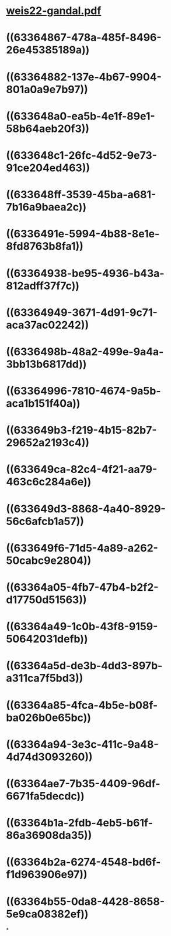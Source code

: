 * [[../assets/weis22-gandal_1664501826588_0.pdf][weis22-gandal.pdf]]
* ((63364867-478a-485f-8496-26e45385189a))
* ((63364882-137e-4b67-9904-801a0a9e7b97))
* ((633648a0-ea5b-4e1f-89e1-58b64aeb20f3))
* ((633648c1-26fc-4d52-9e73-91ce204ed463))
* ((633648ff-3539-45ba-a681-7b16a9baea2c))
* ((6336491e-5994-4b88-8e1e-8fd8763b8fa1))
* ((63364938-be95-4936-b43a-812adff37f7c))
* ((63364949-3671-4d91-9c71-aca37ac02242))
* ((6336498b-48a2-499e-9a4a-3bb13b6817dd))
* ((63364996-7810-4674-9a5b-aca1b151f40a))
* ((633649b3-f219-4b15-82b7-29652a2193c4))
* ((633649ca-82c4-4f21-aa79-463c6c284a6e))
* ((633649d3-8868-4a40-8929-56c6afcb1a57))
* ((633649f6-71d5-4a89-a262-50cabc9e2804))
* ((63364a05-4fb7-47b4-b2f2-d17750d51563))
* ((63364a49-1c0b-43f8-9159-50642031defb))
* ((63364a5d-de3b-4dd3-897b-a311ca7f5bd3))
* ((63364a85-4fca-4b5e-b08f-ba026b0e65bc))
* ((63364a94-3e3c-411c-9a48-4d74d3093260))
* ((63364ae7-7b35-4409-96df-6671fa5decdc))
* ((63364b1a-2fdb-4eb5-b61f-86a36908da35))
* ((63364b2a-6274-4548-bd6f-f1d963906e97))
* ((63364b55-0da8-4428-8658-5e9ca08382ef))
*